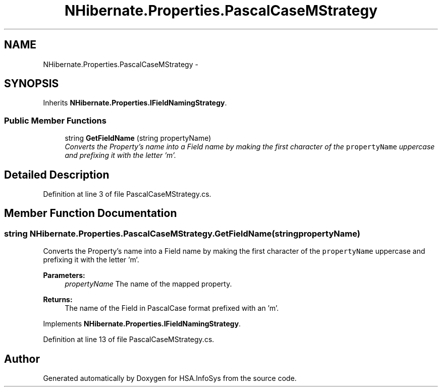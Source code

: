 .TH "NHibernate.Properties.PascalCaseMStrategy" 3 "Fri Jul 5 2013" "Version 1.0" "HSA.InfoSys" \" -*- nroff -*-
.ad l
.nh
.SH NAME
NHibernate.Properties.PascalCaseMStrategy \- 
.SH SYNOPSIS
.br
.PP
.PP
Inherits \fBNHibernate\&.Properties\&.IFieldNamingStrategy\fP\&.
.SS "Public Member Functions"

.in +1c
.ti -1c
.RI "string \fBGetFieldName\fP (string propertyName)"
.br
.RI "\fIConverts the Property's name into a Field name by making the first character of the \fCpropertyName\fP uppercase and prefixing it with the letter 'm'\&. \fP"
.in -1c
.SH "Detailed Description"
.PP 
Definition at line 3 of file PascalCaseMStrategy\&.cs\&.
.SH "Member Function Documentation"
.PP 
.SS "string NHibernate\&.Properties\&.PascalCaseMStrategy\&.GetFieldName (stringpropertyName)"

.PP
Converts the Property's name into a Field name by making the first character of the \fCpropertyName\fP uppercase and prefixing it with the letter 'm'\&. 
.PP
\fBParameters:\fP
.RS 4
\fIpropertyName\fP The name of the mapped property\&.
.RE
.PP
\fBReturns:\fP
.RS 4
The name of the Field in PascalCase format prefixed with an 'm'\&.
.RE
.PP

.PP
Implements \fBNHibernate\&.Properties\&.IFieldNamingStrategy\fP\&.
.PP
Definition at line 13 of file PascalCaseMStrategy\&.cs\&.

.SH "Author"
.PP 
Generated automatically by Doxygen for HSA\&.InfoSys from the source code\&.
